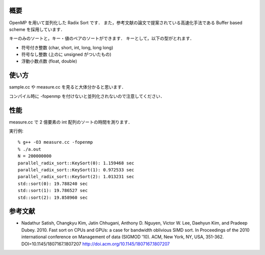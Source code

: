 概要
----
OpenMP を用いて並列化した Radix Sort です．
また，参考文献の論文で提案されている高速化手法である Buffer based scheme を採用しています．

キーのみのソートと，キー・値のペアのソートができます．
キーとして，以下の型がとれます．

* 符号付き整数 (char, short, int, long, long long)
* 符号なし整数 (上のに unsigned がついたもの)
* 浮動小数点数 (float, double)

使い方
------
sample.cc や measure.cc を見ると大体分かると思います．

コンパイル時に -fopenmp を付けないと並列化されないので注意してください．

性能
----
measure.cc で 2 億要素の int 配列のソートの時間を測ります．

実行例::

  % g++ -O3 measure.cc -fopenmp
  % ./a.out
  N = 200000000
  parallel_radix_sort::KeySort(0): 1.159468 sec
  parallel_radix_sort::KeySort(1): 0.972533 sec
  parallel_radix_sort::KeySort(2): 1.013231 sec
  std::sort(0): 19.788240 sec
  std::sort(1): 19.786527 sec
  std::sort(2): 19.858960 sec

参考文献
--------
* Nadathur Satish, Changkyu Kim, Jatin Chhugani, Anthony D. Nguyen, Victor W. Lee, Daehyun Kim, and Pradeep Dubey. 2010. Fast sort on CPUs and GPUs: a case for bandwidth oblivious SIMD sort. In Proceedings of the 2010 international conference on Management of data (SIGMOD '10). ACM, New York, NY, USA, 351-362. DOI=10.1145/1807167.1807207 http://doi.acm.org/10.1145/1807167.1807207
